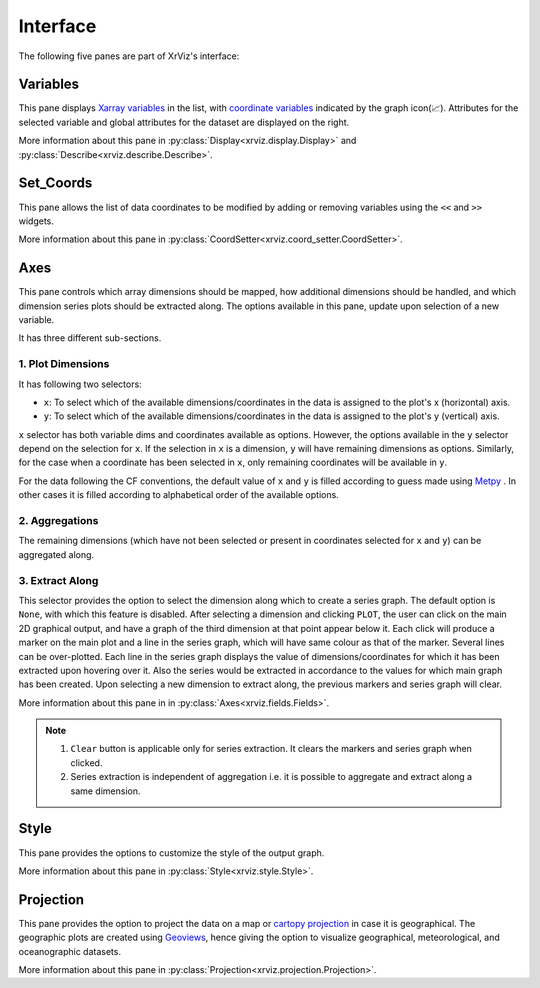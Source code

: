 Interface
#########

The following five panes are part of XrViz's interface:

Variables
=========

.. image:: _static/images/variables.png

This pane displays `Xarray variables`_ in the list, with
`coordinate variables`_ indicated by the graph icon(📈). Attributes
for the selected variable and global attributes for the dataset are
displayed on the right.

More information about this pane in :py:class:`Display<xrviz.display.Display>`
and :py:class:`Describe<xrviz.describe.Describe>`.

.. _`Xarray Variables`: https://github.com/hdsingh/xrviz/blob/a0fd2fe6e917ff8b8c5be21828b6235cc9248f1a/docs/source/variables.rst#L6
.. _`coordinate variables`: http://xarray.pydata.org/en/stable/data-structures.html#coordinates


Set_Coords
===========

.. image:: _static/images/set_coords.png

This pane allows the list of data coordinates to be modified by adding
or removing variables using the ``<<`` and ``>>`` widgets.

More information about this pane in
:py:class:`CoordSetter<xrviz.coord_setter.CoordSetter>`.

.. _`xarray coordinates`: http://xarray.pydata.org/en/stable/data-structures.html#coordinates


Axes
====

.. image:: _static/images/axes.png

This pane controls which array dimensions should be mapped,
how additional dimensions should be handled, and which dimension
series plots should be extracted along. The options available
in this pane, update upon selection of a new variable.

It has three different sub-sections.

1. Plot Dimensions
------------------

.. raw:: html

   <img src="_static/images/plot_dims.png" alt="Plot Dimensions" style="width:180px;height:200px;">


It has following two selectors:

- ``x``: To select which of the available dimensions/coordinates
  in the data is assigned to the plot's x (horizontal) axis.
- ``y``: To select which of the available dimensions/coordinates
  in the data is assigned to the plot's y (vertical) axis.

``x`` selector has both variable dims and coordinates available
as options. However, the options available in the ``y`` selector depend
on the selection for ``x``. If the selection in ``x`` is a dimension,
``y`` will have remaining dimensions as options. Similarly, for the
case when a coordinate has been selected in ``x``, only remaining
coordinates will be available in ``y``.

For the data following the CF conventions, the default value of
``x`` and ``y`` is filled according to guess made using `Metpy`_ .
In other cases it is filled according to alphabetical order of the
available options.

2. Aggregations
---------------

.. raw:: html

   <img src="_static/images/aggregation.png" alt="Aggregations" style="width:160px;height:230px;">

The remaining dimensions (which have not been selected or
present in coordinates selected for ``x`` and ``y``) can be aggregated along.

3. Extract Along
----------------

.. raw:: html

   <img src="_static/images/extract_along.png" alt="Aggregations" style="width:210px;height:70px;">


This selector provides the option to select the dimension along which to
create a series graph. The default option is ``None``, with which this
feature is disabled. After selecting a
dimension and clicking ``PLOT``, the user can click on the main 2D graphical
output, and have a graph of the third dimension at that point appear
below it. Each click will produce a marker on the main plot and a line in the
series graph, which will have same colour as that of the marker.
Several lines can be over-plotted. Each line in the series graph displays
the value of  dimensions/coordinates for which it has been extracted upon
hovering over it. Also the series would be extracted in accordance to the
values for which main graph has been created. Upon selecting a new dimension
to extract along, the previous markers and series graph will clear.

.. image:: _static/images/series.png

More information about this pane in in
:py:class:`Axes<xrviz.fields.Fields>`.

.. note::
    1. ``Clear`` button is applicable only for series extraction. It clears the
       markers and series graph when clicked.
    2. Series extraction is independent of aggregation i.e. it is
       possible to aggregate and extract along a same dimension.

.. _Metpy: https://unidata.github.io/MetPy/latest/api/generated/metpy.calc.html
.. _player: https://panel.pyviz.org/reference/widgets/DiscretePlayer.html


Style
=====

.. image:: _static/images/style.png

This pane provides the options to customize the style of the output graph.

More information about this pane in :py:class:`Style<xrviz.style.Style>`.

Projection
==========

.. image:: _static/images/projection.png

This pane provides the option to project the data on a map or
`cartopy projection`_ in case it is geographical. The geographic
plots are created using `Geoviews`_, hence giving the option to
visualize geographical, meteorological, and oceanographic datasets.

More information about this pane in
:py:class:`Projection<xrviz.projection.Projection>`.

.. _`cartopy projection`: https://scitools.org.uk/cartopy/docs/v0.15/crs/projections.html
.. _`Geoviews`: http://geoviews.org/
